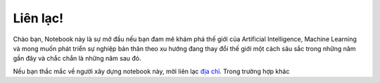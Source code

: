 Liên lạc!
=========

Chào bạn,
Notebook này là sự mở đầu nếu bạn đam mê khám phá thế giới của Artificial Intelligence, Machine Learning và mong muốn
phát triển sự nghiệp bản thân theo xu hướng đang thay đổi thế giới một cách sâu sắc trong những năm gần đây và chắc chắn
là những năm sau đó.

Nếu bạn thắc mắc về người xây dựng notebook này, mời liên lạc `địa chỉ <https://doannguyentrong.github.io/about.html>`__.
Trong trường hợp khác